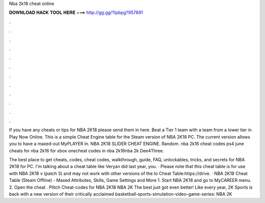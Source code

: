 Nba 2k18 cheat online



𝐃𝐎𝐖𝐍𝐋𝐎𝐀𝐃 𝐇𝐀𝐂𝐊 𝐓𝐎𝐎𝐋 𝐇𝐄𝐑𝐄 ===> http://gg.gg/11pbpg?957891



.



.



.



.



.



.



.



.



.



.



.



.

If you have any cheats or tips for NBA 2K18 please send them in here. Beat a Tier 1 team with a team from a lower tier in Play Now Online. This is a simple Cheat Engine table for the Steam version of NBA 2K18 PC. The current version allows you to have a maxed-out MyPLAYER in. NBA 2K18 SLIDER CHEAT ENGINE. Random. nba 2k16 cheat codes ps4 june cheats for nba 2k16 for xbox onecheat codes in nba 2k16nba 2k Dee4Three.

The best place to get cheats, codes, cheat codes, walkthrough, guide, FAQ, unlockables, tricks, and secrets for NBA 2K18 for PC. I'm talking about a cheat table like Veryan did last year, you. · Please note that this cheat table is for use with NBA 2K18 v (patch 3) and may not work with other versions of the  to Cheat Table:https://drive. · NBA 2K18 Cheat Table (Steam Offline) - Maxed Attributes, Skills, Game Settings and More 1. Start NBA 2K18 and go to MyCAREER menu. 2. Open the cheat . Plitch Cheat-codes for NBA 2K18 NBA 2K The best just got even better! Like every year, 2K Sports is back with a new version of their critically acclaimed basketball-sports-simulation-video-game-series: NBA 2K
